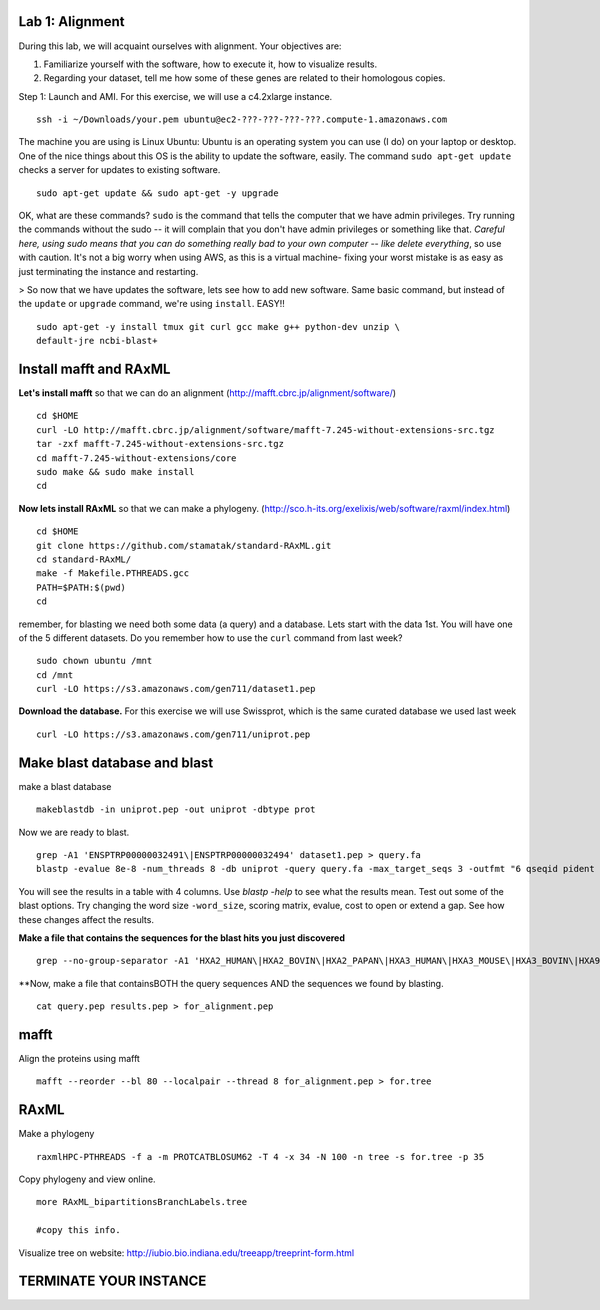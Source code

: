 ===================
Lab 1: Alignment
===================

During this lab, we will acquaint ourselves with alignment. Your objectives are:



1. Familiarize yourself with the software, how to execute it, how to visualize results.

2. Regarding your dataset, tell me how some of these genes are related to their homologous copies.



Step 1: Launch and AMI. For this exercise, we will use a c4.2xlarge instance.

::

	ssh -i ~/Downloads/your.pem ubuntu@ec2-???-???-???-???.compute-1.amazonaws.com



The machine you are using is Linux Ubuntu: Ubuntu is an operating system you can use (I do) on your laptop or desktop. One of the nice things about this OS is the ability to update the software, easily.  The command ``sudo apt-get update`` checks a server for updates to existing software.

::

	sudo apt-get update && sudo apt-get -y upgrade


OK, what are these commands?  ``sudo`` is the command that tells the computer that we have admin privileges. Try running the commands without the sudo -- it will complain that you don't have admin privileges or something like that. *Careful here, using sudo means that you can do something really bad to your own computer -- like delete everything*, so use with caution. It's not a big worry when using AWS, as this is a virtual machine- fixing your worst mistake is as easy as just terminating the instance and restarting.



> So now that we have updates the software, lets see how to add new software. Same basic command, but instead of the ``update`` or ``upgrade`` command, we're using ``install``. EASY!!

::

	sudo apt-get -y install tmux git curl gcc make g++ python-dev unzip \
        default-jre ncbi-blast+



=======================
Install mafft and RAxML
=======================

**Let's install mafft** so that we can do an alignment (http://mafft.cbrc.jp/alignment/software/)

::

    cd $HOME
    curl -LO http://mafft.cbrc.jp/alignment/software/mafft-7.245-without-extensions-src.tgz
    tar -zxf mafft-7.245-without-extensions-src.tgz
    cd mafft-7.245-without-extensions/core
    sudo make && sudo make install
    cd

**Now lets install RAxML** so that we can make a phylogeny. (http://sco.h-its.org/exelixis/web/software/raxml/index.html)

::

    cd $HOME
    git clone https://github.com/stamatak/standard-RAxML.git
    cd standard-RAxML/
    make -f Makefile.PTHREADS.gcc
    PATH=$PATH:$(pwd)
    cd



remember, for blasting we need both some data (a query) and a database. Lets start with the data 1st. You will have one of the 5 different datasets. Do you remember how to use the ``curl`` command from last week?

::

    sudo chown ubuntu /mnt
    cd /mnt
    curl -LO https://s3.amazonaws.com/gen711/dataset1.pep



**Download the database.** For this exercise we will use Swissprot, which is the same curated database we used last week 

::

  curl -LO https://s3.amazonaws.com/gen711/uniprot.pep


=============================
Make blast database and blast
=============================



make a blast database

::

  makeblastdb -in uniprot.pep -out uniprot -dbtype prot

Now we are ready to blast.

::

  grep -A1 'ENSPTRP00000032491\|ENSPTRP00000032494' dataset1.pep > query.fa
  blastp -evalue 8e-8 -num_threads 8 -db uniprot -query query.fa -max_target_seqs 3 -outfmt "6 qseqid pident evalue stitle"

You will see the results in a table with 4 columns. Use `blastp -help` to see what the results mean. Test out some of the blast options. Try changing the word size ``-word_size``, scoring matrix, evalue, cost to open or extend a gap. See how these changes affect the results.

**Make a file that contains the sequences for the blast hits you just discovered**


::

  grep --no-group-separator -A1 'HXA2_HUMAN\|HXA2_BOVIN\|HXA2_PAPAN\|HXA3_HUMAN\|HXA3_MOUSE\|HXA3_BOVIN\|HXA9_HUMAN' uniprot.pep > results.pep


**Now, make a file that containsBOTH  the query sequences AND the sequences we found by blasting.

::

  cat query.pep results.pep > for_alignment.pep

=====
mafft
=====

Align the proteins using mafft

::

  mafft --reorder --bl 80 --localpair --thread 8 for_alignment.pep > for.tree

=====
RAxML
=====

Make a phylogeny

::

  raxmlHPC-PTHREADS -f a -m PROTCATBLOSUM62 -T 4 -x 34 -N 100 -n tree -s for.tree -p 35

Copy phylogeny and view online.

::

	more RAxML_bipartitionsBranchLabels.tree

	#copy this info.

Visualize tree on website: http://iubio.bio.indiana.edu/treeapp/treeprint-form.html

===============================================
TERMINATE YOUR INSTANCE
===============================================
